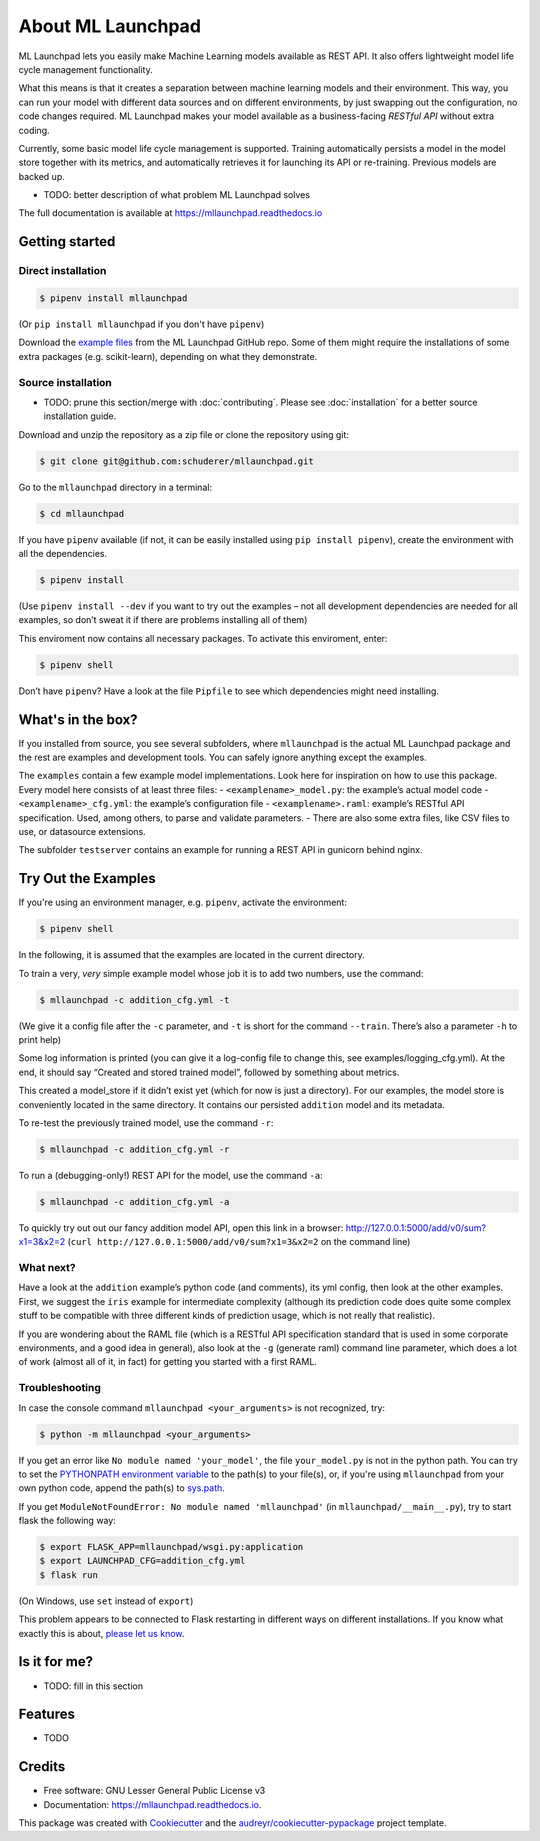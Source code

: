 ==============================================================================
About ML Launchpad
==============================================================================


.. image:: https://img.shields.io/pypi/v/mllaunchpad.svg?color=blue
        :target: https://pypi.python.org/pypi/mllaunchpad

.. image:: https://img.shields.io/pypi/pyversions/mllaunchpad.svg?color=blue
        :target: https://pypi.python.org/pypi/mllaunchpad

.. image:: https://img.shields.io/github/license/schuderer/mllaunchpad.svg?color=blue
     :target: https://pyup.io/repos/github/schuderer/mllaunchpad/
     :alt: LGPLv3 License

.. image:: https://img.shields.io/travis/schuderer/mllaunchpad.svg
       :target: https://travis-ci.org/schuderer/mllaunchpad

.. image:: https://coveralls.io/repos/github/schuderer/mllaunchpad/badge.svg?branch=master
     :target: https://coveralls.io/github/schuderer/mllaunchpad?branch=master

.. .. image:: https://pyup.io/repos/github/schuderer/mllaunchpad/shield.svg
..     :target: https://pyup.io/repos/github/schuderer/mllaunchpad/
..     :alt: Updates

.. image:: https://readthedocs.org/projects/mllaunchpad/badge/?version=latest
        :target: https://mllaunchpad.readthedocs.io/en/latest/?badge=latest
        :alt: Documentation Status

.. image:: https://img.shields.io/badge/code%20style-black-000000.svg
      :target: https://github.com/python/black
      :alt: Code Style Black


ML Launchpad lets you easily make Machine Learning models available as
REST API. It also offers lightweight model life cycle
management functionality.

What this means is that it creates a separation between machine learning
models and their environment. This way, you can run your model with
different data sources and on different environments, by just swapping
out the configuration, no code changes required. ML Launchpad makes your
model available as a business-facing *RESTful API*
without extra coding.

Currently, some basic model life cycle management is supported. Training
automatically persists a model in the model store together with its metrics,
and automatically retrieves it for launching its API or
re-training. Previous models are backed up.

-  TODO: better description of what problem ML Launchpad solves

The full documentation is available at https://mllaunchpad.readthedocs.io

Getting started
------------------------------------------------------------------------------

Direct installation
~~~~~~~~~~~~~~~~~~~~~~~~~~~~~~~~~~~~~~~~~~~~~~~~~~~~~~~~~~~~~~~~~~~~~~~~~~~~~~

.. code:: console

  $ pipenv install mllaunchpad

(Or ``pip install mllaunchpad`` if you don't have ``pipenv``)

Download the `example files <https://minhaskamal.github.io/DownGit/#/home?url=https://github.com/schuderer/mllaunchpad/tree/master/examples>`_
from the ML Launchpad GitHub repo. Some of them might require the installations
of some extra packages (e.g. scikit-learn), depending on what they demonstrate.

Source installation
~~~~~~~~~~~~~~~~~~~~~~~~~~~~~~~~~~~~~~~~~~~~~~~~~~~~~~~~~~~~~~~~~~~~~~~~~~~~~~

-  TODO: prune this section/merge with :doc:`contributing`. Please see :doc:`installation` for a better source installation guide.

Download and unzip the repository as a zip file or clone the repository
using git:

.. code:: console

  $ git clone git@github.com:schuderer/mllaunchpad.git

Go to the ``mllaunchpad`` directory in a terminal:

.. code:: console

  $ cd mllaunchpad

If you have ``pipenv`` available (if not, it can be easily installed
using ``pip install pipenv``), create the environment with all the
dependencies.

.. code:: console

  $ pipenv install

(Use ``pipenv install --dev`` if you want to try out the examples – not
all development dependencies are needed for all examples, so don’t sweat
it if there are problems installing all of them)

This enviroment now contains all necessary packages. To activate this
enviroment, enter:

.. code:: console

  $ pipenv shell

Don’t have ``pipenv``? Have a look at the file ``Pipfile`` to see which
dependencies might need installing.

What's in the box?
------------------------------------------------------------------------------

If you installed from source, you see several subfolders, where ``mllaunchpad``
is the actual ML Launchpad package and the rest are examples and
development tools. You can safely ignore anything except the examples.

The ``examples`` contain a few example model implementations.
Look here for inspiration on how to use this package. Every model here
consists of at least three files: - ``<examplename>_model.py``: the
example’s actual model code - ``<examplename>_cfg.yml``: the example’s
configuration file - ``<examplename>.raml``: example’s RESTful API
specification. Used, among others, to parse and validate parameters. -
There are also some extra files, like CSV files to use, or datasource
extensions.

The subfolder ``testserver`` contains an example for running a REST API
in gunicorn behind nginx.

Try Out the Examples
------------------------------------------------------------------------------

If you're using an environment manager, e.g. ``pipenv``, activate the
environment:

.. code-block:: console

  $ pipenv shell

In the following, it is assumed that the examples are located in the
current directory.

To train a very, *very* simple example model whose job it is to add two
numbers, use the command:

.. code:: console

  $ mllaunchpad -c addition_cfg.yml -t

(We give it a config file after the ``-c`` parameter, and ``-t`` is
short for the command ``--train``. There’s also a parameter ``-h`` to
print help)

Some log information is printed (you can give it a log-config file to
change this, see examples/logging_cfg.yml). At the end, it should say
“Created and stored trained model”, followed by something about metrics.

This created a model_store if it didn’t exist yet (which for now is just
a directory). For our examples, the model store is conveniently located
in the same directory. It contains our persisted ``addition`` model and
its metadata.

To re-test the previously trained model, use the command ``-r``:

.. code:: console

   $ mllaunchpad -c addition_cfg.yml -r

To run a (debugging-only!) REST API for the model, use the command
``-a``:

.. code:: console

   $ mllaunchpad -c addition_cfg.yml -a

To quickly try out out our fancy addition model API, open this link in a
browser: http://127.0.0.1:5000/add/v0/sum?x1=3&x2=2
(``curl http://127.0.0.1:5000/add/v0/sum?x1=3&x2=2`` on the command
line)

What next?
~~~~~~~~~~~~~~~~~~~~~~~~~~~~~~~~~~~~~~~~~~~~~~~~~~~~~~~~~~~~~~~~~~~~~~~~~~~~~~

Have a look at the ``addition`` example’s python code (and comments),
its yml config, then look at the other examples. First, we suggest the
``iris`` example for intermediate complexity (although its prediction
code does quite some complex stuff to be compatible with three different
kinds of prediction usage, which is not really that realistic).

If you are wondering about the RAML file (which is a RESTful API
specification standard that is used in some corporate environments, and
a good idea in general), also look at the ``-g`` (generate raml) command
line parameter, which does a lot of work (almost all of it, in fact) for
getting you started with a first RAML.

Troubleshooting
~~~~~~~~~~~~~~~~~~~~~~~~~~~~~~~~~~~~~~~~~~~~~~~~~~~~~~~~~~~~~~~~~~~~~~~~~~~~~~

In case the console command ``mllaunchpad <your_arguments>`` is not recognized,
try:

.. code:: console

  $ python -m mllaunchpad <your_arguments>

If you get an error like ``No module named 'your_model'``, the file
``your_model.py`` is not in the python path. You can try to set the
`PYTHONPATH environment variable <https://docs.python.org/3/using/cmdline.html#envvar-PYTHONPATH>`_
to the path(s) to your file(s), or, if you're using ``mllaunchpad``
from your own python code, append the path(s) to
`sys.path <https://docs.python.org/3/library/sys.html?highlight=sys.path#sys.path>`_.

If you get ``ModuleNotFoundError: No module named 'mllaunchpad'`` (in
``mllaunchpad/__main__.py``), try to start flask the following way:

.. code:: console

   $ export FLASK_APP=mllaunchpad/wsgi.py:application
   $ export LAUNCHPAD_CFG=addition_cfg.yml
   $ flask run

(On Windows, use ``set`` instead of ``export``)

This problem appears to be connected to Flask restarting in different ways on
different installations. If you know what exactly this is about, `please let us
know`_.

Is it for me?
------------------------------------------------------------------------------

-  TODO: fill in this section

.. _please let us know: https://github.com/schuderer/mllaunchpad/issues/30.


Features
------------------------------------------------------------------------------

* TODO

Credits
-------

* Free software: GNU Lesser General Public License v3
* Documentation: https://mllaunchpad.readthedocs.io.

This package was created with Cookiecutter_ and the `audreyr/cookiecutter-pypackage`_ project template.

.. _Cookiecutter: https://github.com/audreyr/cookiecutter
.. _`audreyr/cookiecutter-pypackage`: https://github.com/audreyr/cookiecutter-pypackage
